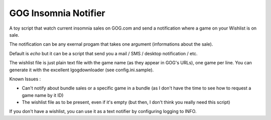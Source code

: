GOG Insomnia Notifier
#####################

A toy script that watch current insomnia sales on GOG.com and send a notification where a game on your Wishlist is on sale.

The notification can be any exernal progam that takes one argument (informations about the sale).

Default is `echo` but it can be a script that send you a mail / SMS / desktop notification / etc.

The wishlist file is just plain text file with the game name (as they appear in GOG's URLs), one game per line. You can generate it with the excellent lgogdownloader (see config.ini.sample).

Known Issues :

- Can't notify about bundle sales or a specific game in a bundle (as I don't have the time to see how to request a game name by it ID)
- The wishlist file as to be present, even if it's empty (but then, I don't think you really need this script)

If you don't have a wishlist, you can use it as a text notifier by configuring logging to INFO.
